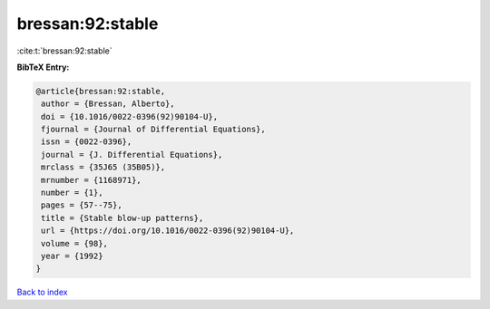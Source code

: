 bressan:92:stable
=================

:cite:t:`bressan:92:stable`

**BibTeX Entry:**

.. code-block:: bibtex

   @article{bressan:92:stable,
    author = {Bressan, Alberto},
    doi = {10.1016/0022-0396(92)90104-U},
    fjournal = {Journal of Differential Equations},
    issn = {0022-0396},
    journal = {J. Differential Equations},
    mrclass = {35J65 (35B05)},
    mrnumber = {1168971},
    number = {1},
    pages = {57--75},
    title = {Stable blow-up patterns},
    url = {https://doi.org/10.1016/0022-0396(92)90104-U},
    volume = {98},
    year = {1992}
   }

`Back to index <../By-Cite-Keys.rst>`_
